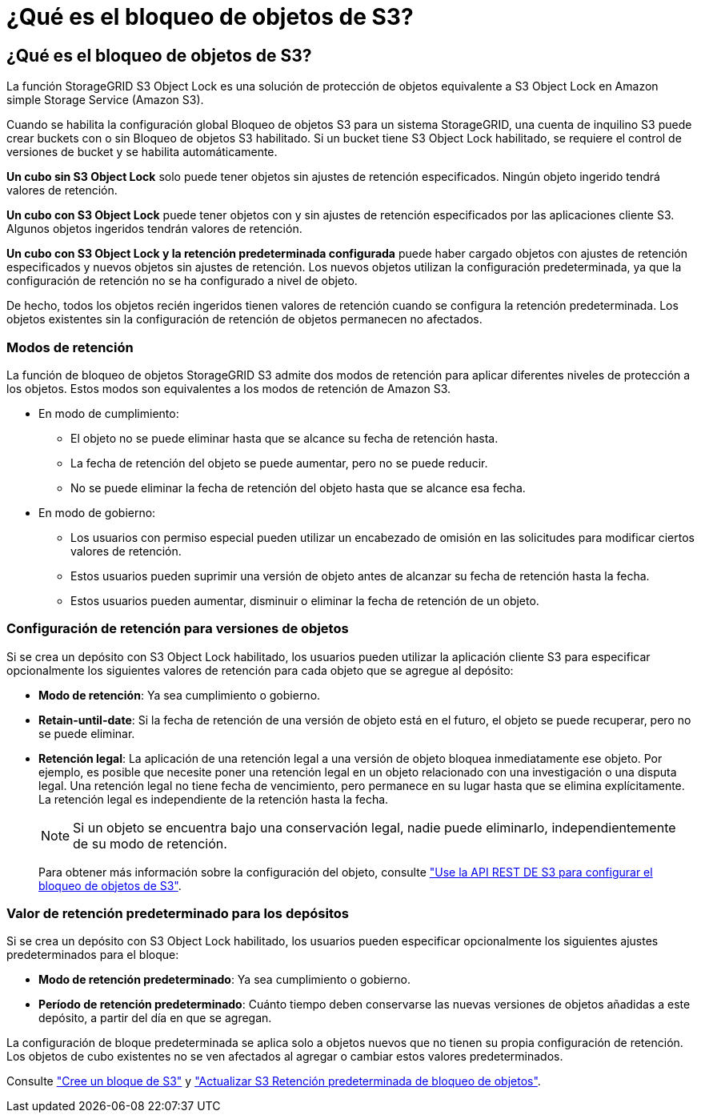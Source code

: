 = ¿Qué es el bloqueo de objetos de S3?
:allow-uri-read: 




== ¿Qué es el bloqueo de objetos de S3?

La función StorageGRID S3 Object Lock es una solución de protección de objetos equivalente a S3 Object Lock en Amazon simple Storage Service (Amazon S3).

Cuando se habilita la configuración global Bloqueo de objetos S3 para un sistema StorageGRID, una cuenta de inquilino S3 puede crear buckets con o sin Bloqueo de objetos S3 habilitado. Si un bucket tiene S3 Object Lock habilitado, se requiere el control de versiones de bucket y se habilita automáticamente.

*Un cubo sin S3 Object Lock* solo puede tener objetos sin ajustes de retención especificados. Ningún objeto ingerido tendrá valores de retención.

*Un cubo con S3 Object Lock* puede tener objetos con y sin ajustes de retención especificados por las aplicaciones cliente S3. Algunos objetos ingeridos tendrán valores de retención.

*Un cubo con S3 Object Lock y la retención predeterminada configurada* puede haber cargado objetos con ajustes de retención especificados y nuevos objetos sin ajustes de retención. Los nuevos objetos utilizan la configuración predeterminada, ya que la configuración de retención no se ha configurado a nivel de objeto.

De hecho, todos los objetos recién ingeridos tienen valores de retención cuando se configura la retención predeterminada. Los objetos existentes sin la configuración de retención de objetos permanecen no afectados.



=== Modos de retención

La función de bloqueo de objetos StorageGRID S3 admite dos modos de retención para aplicar diferentes niveles de protección a los objetos. Estos modos son equivalentes a los modos de retención de Amazon S3.

* En modo de cumplimiento:
+
** El objeto no se puede eliminar hasta que se alcance su fecha de retención hasta.
** La fecha de retención del objeto se puede aumentar, pero no se puede reducir.
** No se puede eliminar la fecha de retención del objeto hasta que se alcance esa fecha.


* En modo de gobierno:
+
** Los usuarios con permiso especial pueden utilizar un encabezado de omisión en las solicitudes para modificar ciertos valores de retención.
** Estos usuarios pueden suprimir una versión de objeto antes de alcanzar su fecha de retención hasta la fecha.
** Estos usuarios pueden aumentar, disminuir o eliminar la fecha de retención de un objeto.






=== Configuración de retención para versiones de objetos

Si se crea un depósito con S3 Object Lock habilitado, los usuarios pueden utilizar la aplicación cliente S3 para especificar opcionalmente los siguientes valores de retención para cada objeto que se agregue al depósito:

* *Modo de retención*: Ya sea cumplimiento o gobierno.
* *Retain-until-date*: Si la fecha de retención de una versión de objeto está en el futuro, el objeto se puede recuperar, pero no se puede eliminar.
* *Retención legal*: La aplicación de una retención legal a una versión de objeto bloquea inmediatamente ese objeto. Por ejemplo, es posible que necesite poner una retención legal en un objeto relacionado con una investigación o una disputa legal. Una retención legal no tiene fecha de vencimiento, pero permanece en su lugar hasta que se elimina explícitamente. La retención legal es independiente de la retención hasta la fecha.
+

NOTE: Si un objeto se encuentra bajo una conservación legal, nadie puede eliminarlo, independientemente de su modo de retención.

+
Para obtener más información sobre la configuración del objeto, consulte link:../s3/use-s3-api-for-s3-object-lock.html["Use la API REST DE S3 para configurar el bloqueo de objetos de S3"].





=== Valor de retención predeterminado para los depósitos

Si se crea un depósito con S3 Object Lock habilitado, los usuarios pueden especificar opcionalmente los siguientes ajustes predeterminados para el bloque:

* *Modo de retención predeterminado*: Ya sea cumplimiento o gobierno.
* *Período de retención predeterminado*: Cuánto tiempo deben conservarse las nuevas versiones de objetos añadidas a este depósito, a partir del día en que se agregan.


La configuración de bloque predeterminada se aplica solo a objetos nuevos que no tienen su propia configuración de retención. Los objetos de cubo existentes no se ven afectados al agregar o cambiar estos valores predeterminados.

Consulte link:../tenant/creating-s3-bucket.html["Cree un bloque de S3"] y link:../tenant/update-default-retention-settings.html["Actualizar S3 Retención predeterminada de bloqueo de objetos"].

